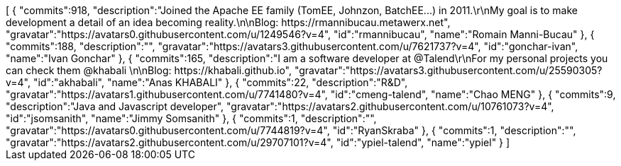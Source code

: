 ++++
[
  {
    "commits":918,
    "description":"Joined the Apache EE family (TomEE, Johnzon, BatchEE...) in 2011.\r\nMy goal is to make development a detail of an idea becoming reality.\n\nBlog: https://rmannibucau.metawerx.net",
    "gravatar":"https://avatars0.githubusercontent.com/u/1249546?v=4",
    "id":"rmannibucau",
    "name":"Romain Manni-Bucau"
  },
  {
    "commits":188,
    "description":"",
    "gravatar":"https://avatars3.githubusercontent.com/u/7621737?v=4",
    "id":"gonchar-ivan",
    "name":"Ivan Gonchar"
  },
  {
    "commits":165,
    "description":"I am a software developer at @Talend\r\nFor my personal projects you can check them @khabali \n\nBlog: https://khabali.github.io",
    "gravatar":"https://avatars3.githubusercontent.com/u/25590305?v=4",
    "id":"akhabali",
    "name":"Anas KHABALI"
  },
  {
    "commits":22,
    "description":"R&D",
    "gravatar":"https://avatars1.githubusercontent.com/u/7741480?v=4",
    "id":"cmeng-talend",
    "name":"Chao MENG"
  },
  {
    "commits":9,
    "description":"Java and Javascript developer",
    "gravatar":"https://avatars2.githubusercontent.com/u/10761073?v=4",
    "id":"jsomsanith",
    "name":"Jimmy Somsanith"
  },
  {
    "commits":1,
    "description":"",
    "gravatar":"https://avatars0.githubusercontent.com/u/7744819?v=4",
    "id":"RyanSkraba"
  },
  {
    "commits":1,
    "description":"",
    "gravatar":"https://avatars2.githubusercontent.com/u/29707101?v=4",
    "id":"ypiel-talend",
    "name":"ypiel"
  }
]
++++